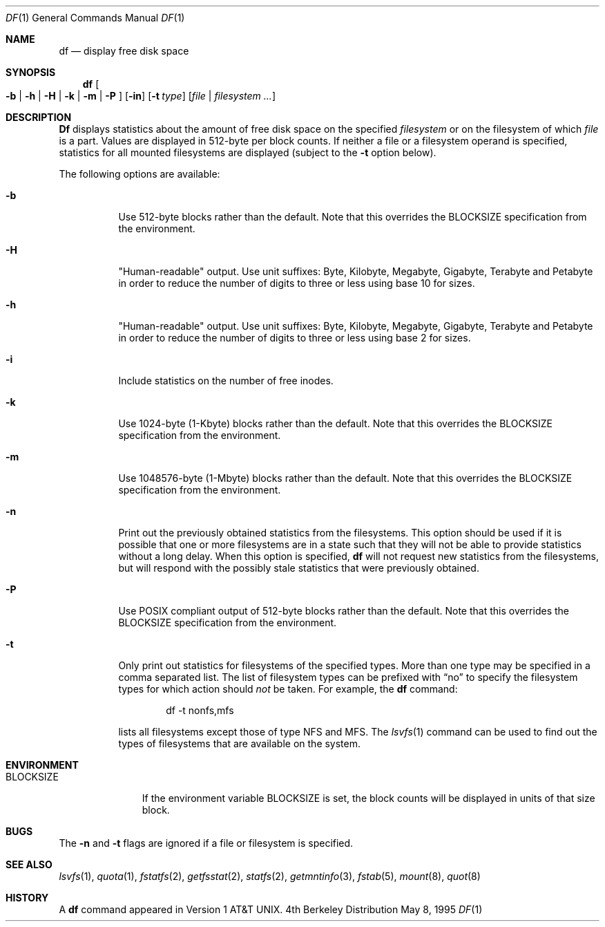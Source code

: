 .\" Copyright (c) 1989, 1990, 1993
.\"	The Regents of the University of California.  All rights reserved.
.\"
.\" Redistribution and use in source and binary forms, with or without
.\" modification, are permitted provided that the following conditions
.\" are met:
.\" 1. Redistributions of source code must retain the above copyright
.\"    notice, this list of conditions and the following disclaimer.
.\" 2. Redistributions in binary form must reproduce the above copyright
.\"    notice, this list of conditions and the following disclaimer in the
.\"    documentation and/or other materials provided with the distribution.
.\" 3. All advertising materials mentioning features or use of this software
.\"    must display the following acknowledgement:
.\"	This product includes software developed by the University of
.\"	California, Berkeley and its contributors.
.\" 4. Neither the name of the University nor the names of its contributors
.\"    may be used to endorse or promote products derived from this software
.\"    without specific prior written permission.
.\"
.\" THIS SOFTWARE IS PROVIDED BY THE REGENTS AND CONTRIBUTORS ``AS IS'' AND
.\" ANY EXPRESS OR IMPLIED WARRANTIES, INCLUDING, BUT NOT LIMITED TO, THE
.\" IMPLIED WARRANTIES OF MERCHANTABILITY AND FITNESS FOR A PARTICULAR PURPOSE
.\" ARE DISCLAIMED.  IN NO EVENT SHALL THE REGENTS OR CONTRIBUTORS BE LIABLE
.\" FOR ANY DIRECT, INDIRECT, INCIDENTAL, SPECIAL, EXEMPLARY, OR CONSEQUENTIAL
.\" DAMAGES (INCLUDING, BUT NOT LIMITED TO, PROCUREMENT OF SUBSTITUTE GOODS
.\" OR SERVICES; LOSS OF USE, DATA, OR PROFITS; OR BUSINESS INTERRUPTION)
.\" HOWEVER CAUSED AND ON ANY THEORY OF LIABILITY, WHETHER IN CONTRACT, STRICT
.\" LIABILITY, OR TORT (INCLUDING NEGLIGENCE OR OTHERWISE) ARISING IN ANY WAY
.\" OUT OF THE USE OF THIS SOFTWARE, EVEN IF ADVISED OF THE POSSIBILITY OF
.\" SUCH DAMAGE.
.\"
.\"     @(#)df.1	8.3 (Berkeley) 5/8/95
.\" $FreeBSD: src/bin/df/df.1,v 1.13.2.5 2000/05/09 14:27:05 sheldonh Exp $
.\"
.Dd May 8, 1995
.Dt DF 1
.Os BSD 4
.Sh NAME
.Nm df
.Nd display free disk space
.Sh SYNOPSIS
.Nm df
.Oo
.Fl b | h | H | k |
.Fl m | P
.Oc
.Op Fl in
.Op Fl t Ar type
.Op Ar file | Ar filesystem ...
.Sh DESCRIPTION
.Nm Df
displays statistics about the amount of free disk space on the specified
.Ar filesystem
or on the filesystem of which
.Ar file
is a part.
Values are displayed in 512-byte per block counts.
If neither a file or a filesystem operand is specified,
statistics for all mounted filesystems are displayed
(subject to the
.Fl t
option below).
.Pp
The following options are available:
.Bl -tag -width Ds
.It Fl b
Use 512-byte blocks rather than the default.  Note that
this overrides the
.Ev BLOCKSIZE
specification from the environment.
.It Fl H
"Human-readable" output.  Use unit suffixes: Byte, Kilobyte, Megabyte,
Gigabyte, Terabyte and Petabyte in order to reduce the number of
digits to three or less using base 10 for sizes.
.It Fl h
"Human-readable" output.  Use unit suffixes: Byte, Kilobyte, Megabyte,
Gigabyte, Terabyte and Petabyte in order to reduce the number of
digits to three or less using base 2 for sizes.
.It Fl i
Include statistics on the number of free inodes.
.It Fl k
Use 1024-byte (1-Kbyte) blocks rather than the default.  Note that
this overrides the
.Ev BLOCKSIZE
specification from the environment.
.It Fl m
Use 1048576-byte (1-Mbyte) blocks rather than the default.  Note that
this overrides the
.Ev BLOCKSIZE
specification from the environment.
.It Fl n
Print out the previously obtained statistics from the filesystems.
This option should be used if it is possible that one or more
filesystems are in a state such that they will not be able to provide
statistics without a long delay.
When this option is specified,
.Nm
will not request new statistics from the filesystems, but will respond
with the possibly stale statistics that were previously obtained.
.It Fl P
Use POSIX compliant output of 512-byte blocks rather than the default. 
Note that this overrides the
.Ev BLOCKSIZE
specification from the environment.
.It Fl t
Only print out statistics for filesystems of the specified types.
More than one type may be specified in a comma separated list.
The list of filesystem types can be prefixed with
.Dq no
to specify the filesystem types for which action should
.Em not
be taken.
For example, the
.Nm
command:
.Bd -literal -offset indent
df -t nonfs,mfs
.Ed
.Pp
lists all filesystems except those of type
.Tn NFS
and
.Tn MFS .
The
.Xr lsvfs 1
command can be used to find out the types of filesystems
that are available on the system.
.El
.Sh ENVIRONMENT
.Bl -tag -width BLOCKSIZE
.It Ev BLOCKSIZE
If the environment variable
.Ev BLOCKSIZE
is set, the block counts will be displayed in units of that size block.
.El
.Sh BUGS
The
.Fl n
and
.Fl t
flags are ignored if a file or filesystem is specified.
.Sh SEE ALSO
.Xr lsvfs 1 ,
.Xr quota 1 ,
.Xr fstatfs 2 ,
.Xr getfsstat 2 ,
.Xr statfs 2 ,
.Xr getmntinfo 3 ,
.Xr fstab 5 ,
.Xr mount 8 ,
.Xr quot 8
.Sh HISTORY
A
.Nm
command appeared in
.At v1 .

